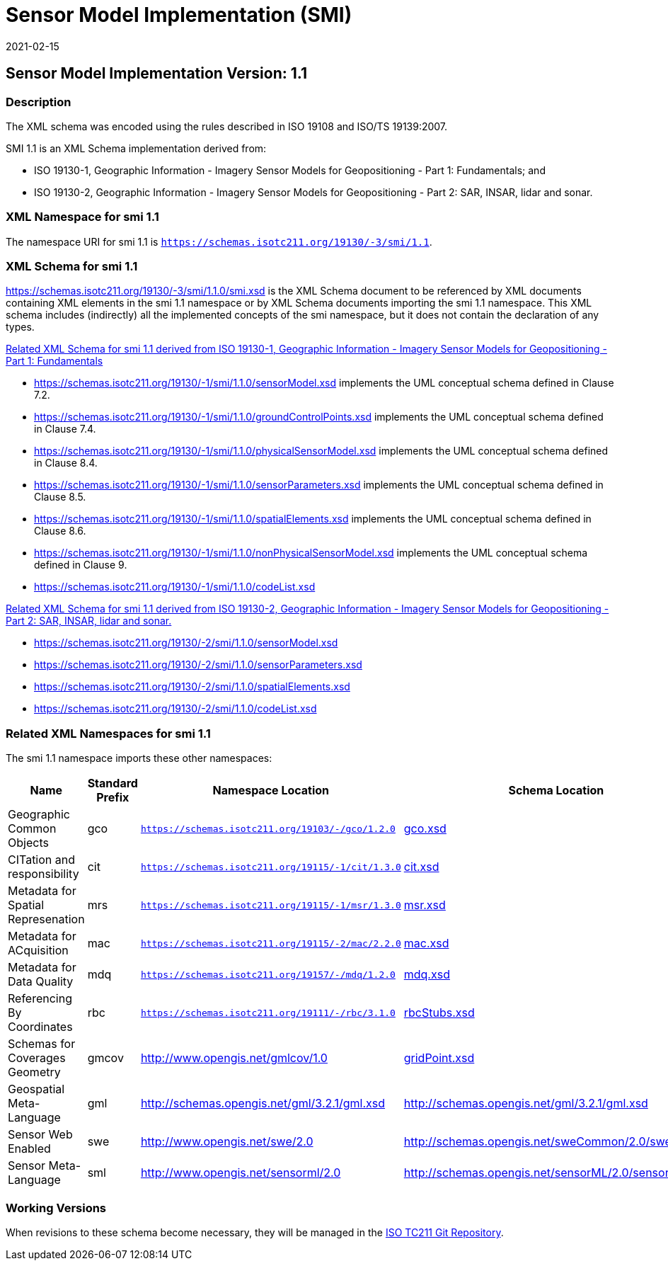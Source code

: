 ﻿= Sensor Model Implementation (SMI)
:edition: 1.1
:revdate: 2021-02-15

== Sensor Model Implementation Version: 1.1

=== Description

The XML schema was encoded using the rules described in ISO 19108 and ISO/TS
19139:2007.

SMI 1.1 is an XML Schema implementation derived from:

* ISO 19130-1, Geographic Information - Imagery Sensor Models for Geopositioning -
Part 1: Fundamentals; and
* ISO 19130-2, Geographic Information - Imagery Sensor Models for Geopositioning -
Part 2: SAR, INSAR, lidar and sonar.

=== XML Namespace for smi 1.1

The namespace URI for smi 1.1 is `https://schemas.isotc211.org/19130/-3/smi/1.1`.

=== XML Schema for smi 1.1

https://schemas.isotc211.org/19130/-3/smi/1.1.0/smi.xsd
is the XML Schema document to be referenced by XML documents containing XML elements
in the smi 1.1 namespace or by XML Schema documents importing the smi 1.1 namespace.
This XML schema includes (indirectly) all the implemented concepts of the smi
namespace, but it does not contain the declaration of any types.

https://schemas.isotc211.org/19130/-1/smi/1.1.0[Related XML Schema for smi 1.1
derived from ISO 19130-1, Geographic Information - Imagery Sensor Models for
Geopositioning - Part 1: Fundamentals]


* https://schemas.isotc211.org/19130/-1/smi/1.1.0/sensorModel.xsd
implements the UML conceptual schema defined in Clause 7.2.
* https://schemas.isotc211.org/19130/-1/smi/1.1.0/groundControlPoints.xsd
implements the UML conceptual schema defined in Clause 7.4.
* https://schemas.isotc211.org/19130/-1/smi/1.1.0/physicalSensorModel.xsd
implements the UML conceptual schema defined in Clause 8.4.
* https://schemas.isotc211.org/19130/-1/smi/1.1.0/sensorParameters.xsd
implements the UML conceptual schema defined in Clause 8.5.
* https://schemas.isotc211.org/19130/-1/smi/1.1.0/spatialElements.xsd
implements the UML conceptual schema defined in Clause 8.6.
* https://schemas.isotc211.org/19130/-1/smi/1.1.0/nonPhysicalSensorModel.xsd
implements the UML conceptual schema defined in Clause 9.
* https://schemas.isotc211.org/19130/-1/smi/1.1.0/codeList.xsd

https://schemas.isotc211.org/19130/-2/smi/1.1.0[Related XML Schema for smi 1.1
derived from ISO 19130-2, Geographic Information - Imagery Sensor Models for
Geopositioning - Part 2: SAR, INSAR, lidar and sonar.]

* https://schemas.isotc211.org/19130/-2/smi/1.1.0/sensorModel.xsd
* https://schemas.isotc211.org/19130/-2/smi/1.1.0/sensorParameters.xsd
* https://schemas.isotc211.org/19130/-2/smi/1.1.0/spatialElements.xsd
* https://schemas.isotc211.org/19130/-2/smi/1.1.0/codeList.xsd

=== Related XML Namespaces for smi 1.1

The smi 1.1 namespace imports these other namespaces:

[%unnumbered]
[options=header,cols=4]
|===
| Name | Standard Prefix | Namespace Location | Schema Location

| Geographic Common Objects | gco |
`https://schemas.isotc211.org/19103/-/gco/1.2.0` | https://schemas.isotc211.org/19103/-/gco/1.2.0/gco.xsd[gco.xsd]
| CITation and responsibility | cit |
`https://schemas.isotc211.org/19115/-1/cit/1.3.0` | https://schemas.isotc211.org/19115/-1/cit/1.3.0/cit.xsd[cit.xsd]
| Metadata for Spatial Represenation | mrs |
`https://schemas.isotc211.org/19115/-1/msr/1.3.0` | https://schemas.isotc211.org/19115/-1/msr/1.3.0/msr.xsd[msr.xsd]
| Metadata for ACquisition | mac |
`https://schemas.isotc211.org/19115/-2/mac/2.2.0` | https://schemas.isotc211.org/19115/-2/mac/2.2.0/mac.xsd[mac.xsd]
| Metadata for Data Quality | mdq |
`https://schemas.isotc211.org/19157/-/mdq/1.2.0` | https://schemas.isotc211.org/19157/-/mdq/1.2.0/mdq.xsd[mdq.xsd]
| Referencing By Coordinates | rbc |
`https://schemas.isotc211.org/19111/-/rbc/3.1.0` | https://schemas.isotc211.org/19111/-/rbc/3.1.0/rbcStubs.xsd[rbcStubs.xsd]
| Schemas for Coverages Geometry | gmcov |
http://www.opengis.net/gmlcov/1.0[http://www.opengis.net/gmlcov/1.0] |
https://schemas.isotc211.org/19123/-/cis/1.1.0/gridPoint.xsd[gridPoint.xsd]
| Geospatial Meta-Language | gml |
http://schemas.opengis.net/gml/3.2.1/gml.xsd |
http://schemas.opengis.net/gml/3.2.1/gml.xsd
| Sensor Web Enabled | swe |
http://www.opengis.net/swe/2.0[http://www.opengis.net/swe/2.0] |
http://schemas.opengis.net/sweCommon/2.0/swe.xsd
| Sensor Meta-Language | sml |
http://www.opengis.net/sensorml/2.0[http://www.opengis.net/sensorml/2.0] |
http://schemas.opengis.net/sensorML/2.0/sensorML.xsd
|===

=== Working Versions

When revisions to these schema become necessary, they will be managed in the
https://github.com/ISO-TC211/XML[ISO TC211 Git Repository].
